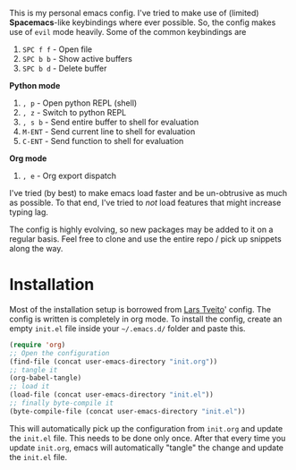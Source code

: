 This is my personal emacs config. I've tried to make use of (limited)
*Spacemacs*-like keybindings where ever possible. So, the config makes
use of =evil= mode heavily. Some of the common keybindings are 

1. ~SPC f f~ - Open file
2. ~SPC b b~ - Show active buffers
3. ~SPC b d~ - Delete buffer

*Python mode*
1. =, p= - Open python REPL (shell)
2. =, z= - Switch to python REPL
3. =, s b= - Send entire buffer to shell for evaluation 
4. ~M-ENT~ - Send current line to shell for evaluation
5. ~C-ENT~ - Send function to shell for evaluation


*Org mode*
1. ~, e~ - Org export dispatch

I've tried (by best) to make emacs load faster and be un-obtrusive as
much as possible. To that end, I've tried to /not/ load features that
might increase typing lag. 
   
The config is highly evolving, so new packages may be added to it on a
regular basis. Feel free to clone and use the entire repo / pick up
snippets along the way. 

* Installation
Most of the installation setup is borrowed from
[[https://github.com/larstvei/dot-emacs][Lars Tveito]]' config. The config is written is completely in org
mode. To install the config, create an empty =init.el= file inside
your =~/.emacs.d/= folder and paste this. 

#+BEGIN_SRC emacs-lisp
(require 'org)
;; Open the configuration
(find-file (concat user-emacs-directory "init.org"))
;; tangle it
(org-babel-tangle)
;; load it
(load-file (concat user-emacs-directory "init.el"))
;; finally byte-compile it
(byte-compile-file (concat user-emacs-directory "init.el"))
#+END_SRC

This will automatically pick up the configuration from =init.org= and
update the =init.el= file. This needs to be done only once. After that 
every time you update =init.org=, emacs will automatically "tangle"
the change and update the =init.el= file.
